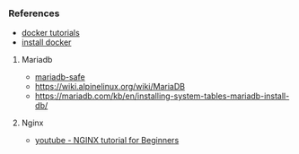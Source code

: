 *** References
- [[https://learndocker.online/courses/][docker tutorials]]
- [[https://docs.docker.com/engine/install/debian/#install-from-a-package][install docker]]
**** Mariadb
- [[https://mariadb.com/kb/en/mariadbd-safe/][mariadb-safe]]
- [[https://wiki.alpinelinux.org/wiki/MariaDB]]
- [[https://mariadb.com/kb/en/installing-system-tables-mariadb-install-db/]]
**** Nginx
- [[https://www.youtube.com/watch?v=9t9Mp0BGnyI][youtube - NGINX tutorial for Beginners]]

